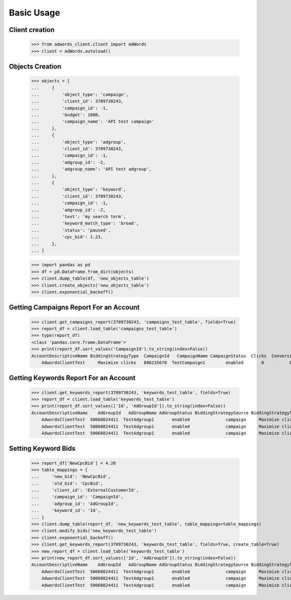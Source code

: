 ===========
Basic Usage
===========

Client creation
---------------

    >>> from adwords_client.client import AdWords
    >>> client = AdWords.autoload()

Objects Creation
----------------

    >>> objects = [
    ...     {
    ...         'object_type': 'campaign',
    ...         'client_id': 3709730243,
    ...         'campaign_id': -1,
    ...         'budget': 1000,
    ...         'campaign_name': 'API test campaign'
    ...     },
    ...     {
    ...         'object_type': 'adgroup',
    ...         'client_id': 3709730243,
    ...         'campaign_id': -1,
    ...         'adgroup_id': -2,
    ...         'adgroup_name': 'API test adgroup',
    ...     },
    ...     {
    ...         'object_type': 'keyword',
    ...         'client_id': 3709730243,
    ...         'campaign_id': -1,
    ...         'adgroup_id': -2,
    ...         'text': 'my search term',
    ...         'keyword_match_type': 'broad',
    ...         'status': 'paused',
    ...         'cpc_bid': 1.23,
    ...     },
    ... ]

    >>> import pandas as pd
    >>> df = pd.DataFrame.from_dict(objects)
    >>> client.dump_table(df, 'new_objects_table')
    >>> client.create_objects('new_objects_table')
    >>> client.exponential_backoff()

Getting Campaigns Report For an Account
---------------------------------------

    >>> client.get_campaigns_report(3709730243, 'campaigns_test_table', fields=True)
    >>> report_df = client.load_table('campaigns_test_table')
    >>> type(report_df)
    <class 'pandas.core.frame.DataFrame'>
    >>> print(report_df.sort_values('CampaignId').to_string(index=False))
    AccountDescriptiveName BiddingStrategyType  CampaignId   CampaignName CampaignStatus  Clicks  Conversions  Cost  ExternalCustomerId  Impressions  SearchImpressionShare
        AdwordsClientTest     Maximize clicks   886235670  TestCampaign1        enabled       0          0.0   0.0          3709730243            0                    0.0

Getting Keywords Report For an Account
---------------------------------------

    >>> client.get_keywords_report(3709730243, 'keywords_test_table', fields=True)
    >>> report_df = client.load_table('keywords_test_table')
    >>> print(report_df.sort_values(['Id', 'AdGroupId']).to_string(index=False))
    AccountDescriptiveName    AdGroupId   AdGroupName AdGroupStatus BiddingStrategySource BiddingStrategyType  CampaignId   CampaignName CampaignStatus  Clicks  Conversions  Cost  CpcBid CreativeQualityScore Criteria  ExternalCustomerId            Id  Impressions KeywordMatchType PostClickQualityScore  QualityScore  SearchImpressionShare SearchPredictedCtr   Status
        AdwordsClientTest  50068824411  TestAdgroup1       enabled              campaign     Maximize clicks   886235670  TestCampaign1        enabled       0          0.0   0.0   13.37                   --    test3          3709730243  296032439410            0            Broad                    --             0                    0.0                 --  enabled
        AdwordsClientTest  50068824411  TestAdgroup1       enabled              campaign     Maximize clicks   886235670  TestCampaign1        enabled       0          0.0   0.0   13.37                   --    test1          3709730243  296259232243            0            Broad                    --             0                    0.0                 --  enabled
        AdwordsClientTest  50068824411  TestAdgroup1       enabled              campaign     Maximize clicks   886235670  TestCampaign1        enabled       0          0.0   0.0   13.37                   --    test2          3709730243  296259232283            0            Broad                    --             0                    0.0                 --  enabled

Setting Keyword Bids
--------------------

    >>> report_df['NewCpcBid'] = 4.20
    >>> table_mappings = {
    ...     'new_bid': 'NewCpcBid',
    ...     'old_bid': 'CpcBid',
    ...     'client_id': 'ExternalCustomerId',
    ...     'campaign_id': 'CampaignId',
    ...     'adgroup_id': 'AdGroupId',
    ...     'keyword_id': 'Id',
    ... }
    >>> client.dump_table(report_df, 'new_keywords_test_table', table_mappings=table_mappings)
    >>> client.modify_bids('new_keywords_test_table')
    >>> client.exponential_backoff()
    >>> client.get_keywords_report(3709730243, 'keywords_test_table', fields=True, create_table=True)
    >>> new_report_df = client.load_table('keywords_test_table')
    >>> print(new_report_df.sort_values(['Id', 'AdGroupId']).to_string(index=False))
    AccountDescriptiveName    AdGroupId   AdGroupName AdGroupStatus BiddingStrategySource BiddingStrategyType  CampaignId   CampaignName CampaignStatus  Clicks  Conversions  Cost  CpcBid CreativeQualityScore Criteria  ExternalCustomerId            Id  Impressions KeywordMatchType PostClickQualityScore  QualityScore  SearchImpressionShare SearchPredictedCtr   Status
        AdwordsClientTest  50068824411  TestAdgroup1       enabled              campaign     Maximize clicks   886235670  TestCampaign1        enabled       0          0.0   0.0     4.2                   --    test3          3709730243  296032439410            0            Broad                    --             0                    0.0                 --  enabled
        AdwordsClientTest  50068824411  TestAdgroup1       enabled              campaign     Maximize clicks   886235670  TestCampaign1        enabled       0          0.0   0.0     4.2                   --    test1          3709730243  296259232243            0            Broad                    --             0                    0.0                 --  enabled
        AdwordsClientTest  50068824411  TestAdgroup1       enabled              campaign     Maximize clicks   886235670  TestCampaign1        enabled       0          0.0   0.0     4.2                   --    test2          3709730243  296259232283            0            Broad                    --             0                    0.0                 --  enabled
